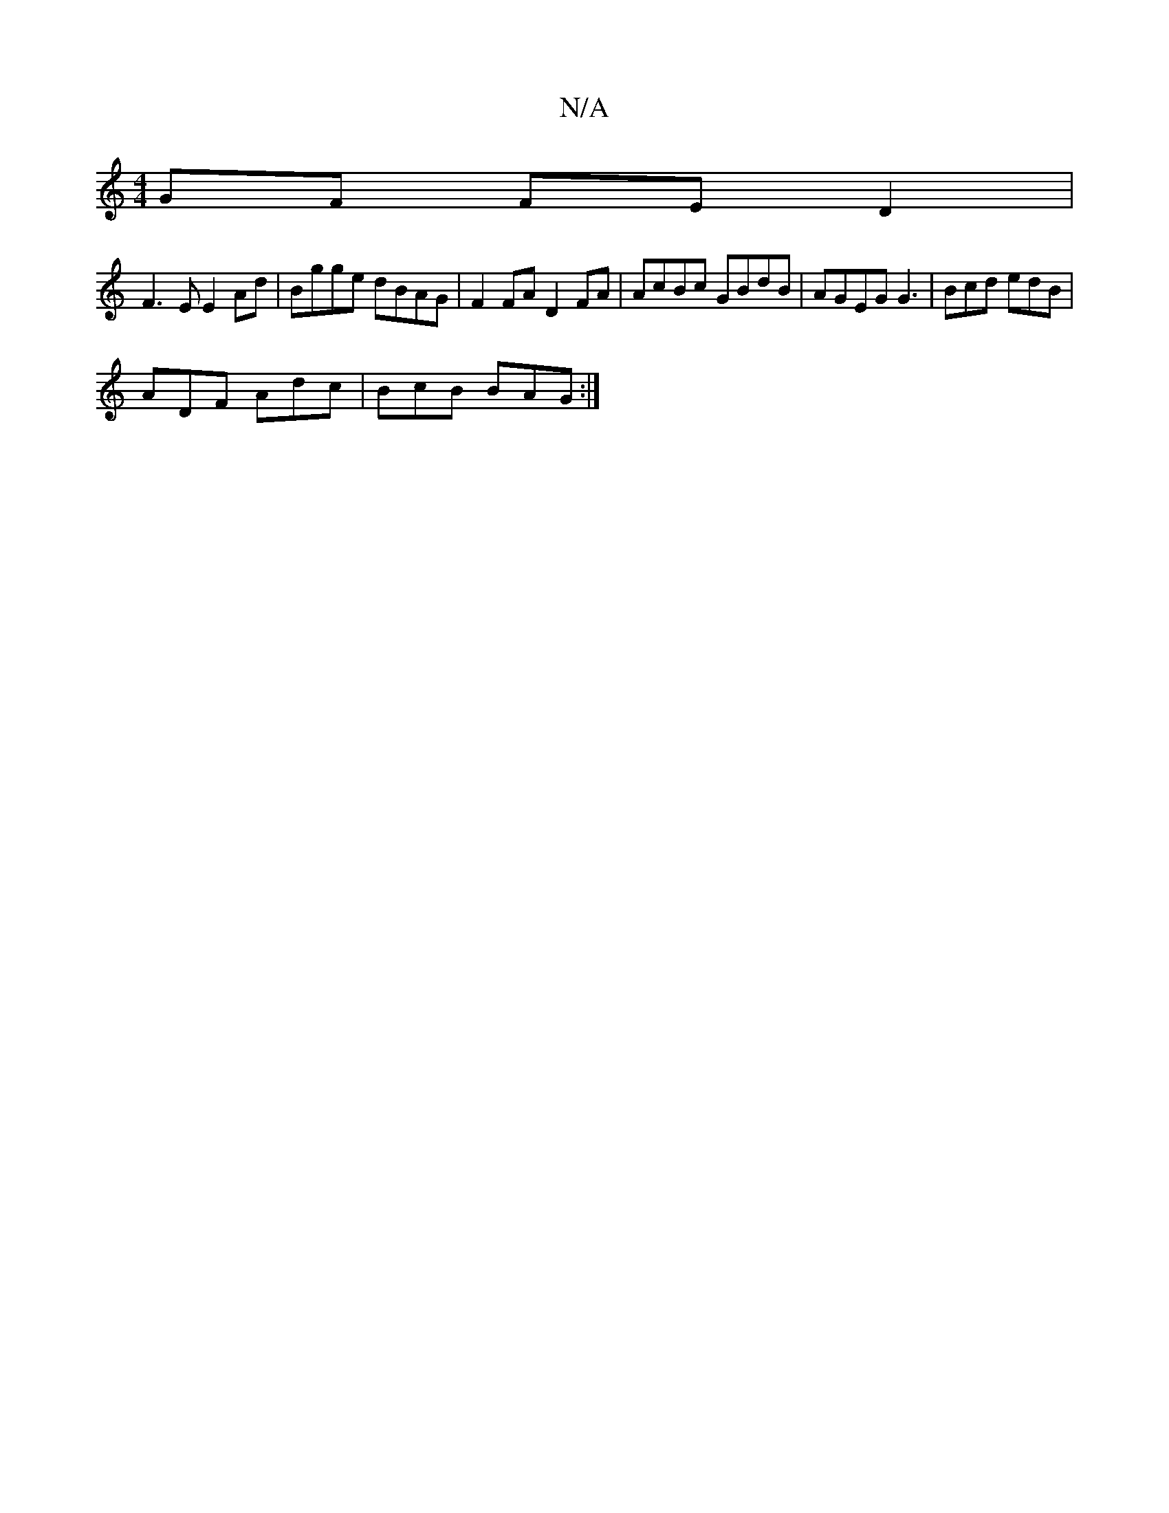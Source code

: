 X:1
T:N/A
M:4/4
R:N/A
K:Cmajor
GF FED2 |
F3E E2 Ad | Bgge dBAG | F2 FA D2 FA | AcBc GBdB | AGEG G3 | Bcd edB |
ADF Adc | BcB BAG :|

|: ^G2F DFA | B2B B2A A2F | FEF E2 :|
|A2F A2G | FGA BAA | D>FA EFG | A2 d cBA | BdG e2 f | bgg fd